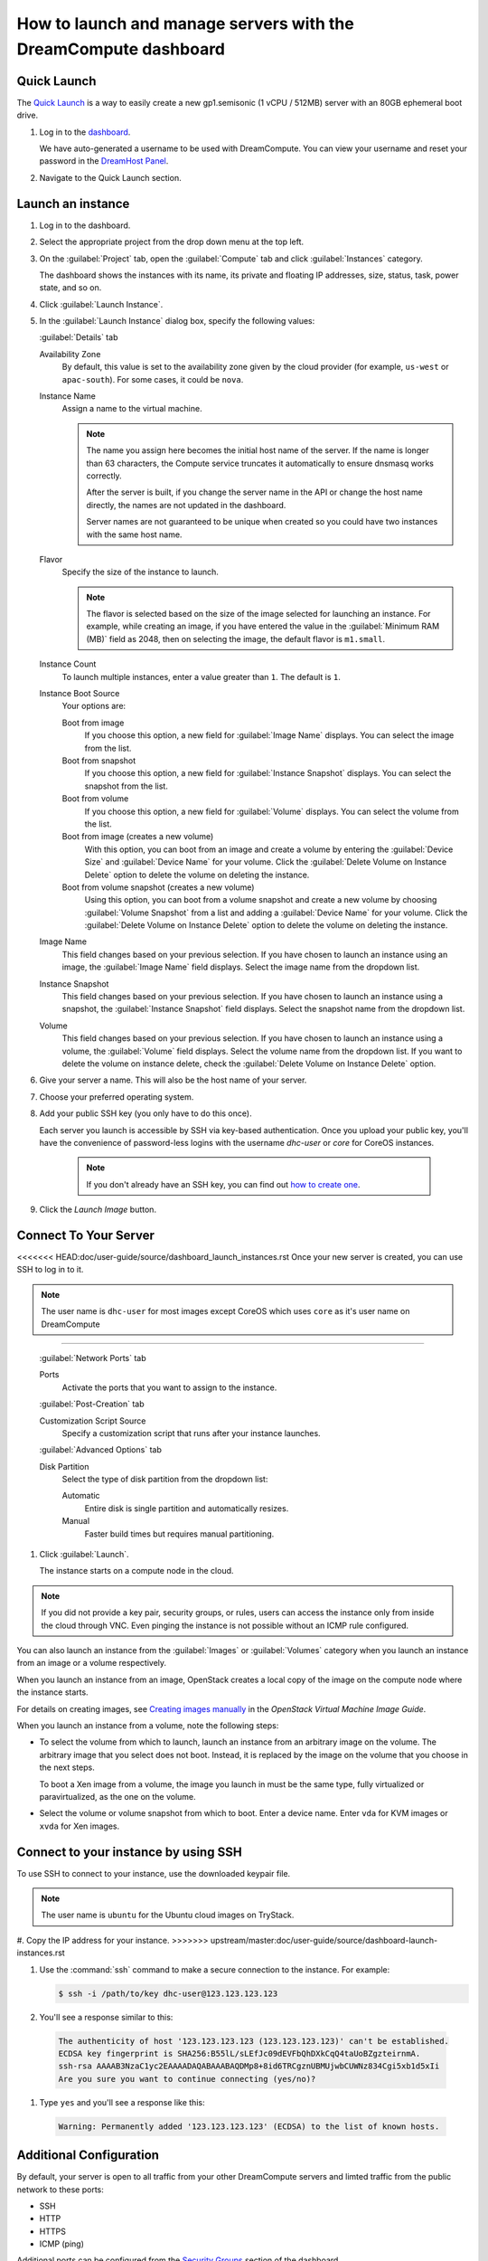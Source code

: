 ==================================================================
How to launch and manage servers with the DreamCompute dashboard
==================================================================

Quick Launch
~~~~~~~~~~~~

The `Quick Launch`_ is a way to easily create a new gp1.semisonic
(1 vCPU / 512MB) server with an 80GB ephemeral boot drive.

#. Log in to the `dashboard`_.

   We have auto-generated a username to be used with DreamCompute. You can
   view your username and reset your password in the `DreamHost Panel`_.

#. Navigate to the Quick Launch section.

Launch an instance
~~~~~~~~~~~~~~~~~~

#. Log in to the dashboard.

#. Select the appropriate project from the drop down menu at the top left.

#. On the :guilabel:`Project` tab, open the :guilabel:`Compute` tab and
   click :guilabel:`Instances` category.

   The dashboard shows the instances with its name, its private and
   floating IP addresses, size, status, task, power state, and so on.

#. Click :guilabel:`Launch Instance`.

#. In the :guilabel:`Launch Instance` dialog box, specify the following values:

   :guilabel:`Details` tab

   Availability Zone
      By default, this value is set to the availability zone given by the
      cloud provider (for example, ``us-west`` or ``apac-south``). For some
      cases, it could be ``nova``.

   Instance Name
      Assign a name to the virtual machine.

      .. note::

         The name you assign here becomes the initial host name of the server.
         If the name is longer than 63 characters, the Compute service
         truncates it automatically to ensure dnsmasq works correctly.

         After the server is built, if you change the server name in the API
         or change the host name directly, the names are not updated in the
         dashboard.

         Server names are not guaranteed to be unique when created so you
         could have two instances with the same host name.

   Flavor
      Specify the size of the instance to launch.

      .. note::

         The flavor is selected based on the size of the image selected
         for launching an instance. For example, while creating an image, if
         you have entered the value in the :guilabel:`Minimum RAM (MB)` field
         as 2048, then on selecting the image, the default flavor is
         ``m1.small``.

   Instance Count
      To launch multiple instances, enter a value greater than ``1``. The
      default is ``1``.

   Instance Boot Source
      Your options are:

      Boot from image
          If you choose this option, a new field for :guilabel:`Image Name`
          displays. You can select the image from the list.

      Boot from snapshot
          If you choose this option, a new field for :guilabel:`Instance
          Snapshot` displays. You can select the snapshot from the list.

      Boot from volume
          If you choose this option, a new field for :guilabel:`Volume`
          displays. You can select the volume from the list.

      Boot from image (creates a new volume)
          With this option, you can boot from an image and create a volume
          by entering the :guilabel:`Device Size` and :guilabel:`Device
          Name` for your volume. Click the :guilabel:`Delete Volume on
          Instance Delete` option to delete the volume on deleting the
          instance.

      Boot from volume snapshot (creates a new volume)
          Using this option, you can boot from a volume snapshot and create
          a new volume by choosing :guilabel:`Volume Snapshot` from a list
          and adding a :guilabel:`Device Name` for your volume. Click the
          :guilabel:`Delete Volume on Instance Delete` option to delete the
          volume on deleting the instance.

   Image Name
      This field changes based on your previous selection. If you have
      chosen to launch an instance using an image, the :guilabel:`Image Name`
      field displays. Select the image name from the dropdown list.

   Instance Snapshot
      This field changes based on your previous selection. If you have
      chosen to launch an instance using a snapshot, the
      :guilabel:`Instance Snapshot` field displays.
      Select the snapshot name from the dropdown list.

   Volume
      This field changes based on your previous selection. If you have
      chosen to launch an instance using a volume, the :guilabel:`Volume`
      field displays. Select the volume name from the dropdown list.
      If you want to delete the volume on instance delete,
      check the :guilabel:`Delete Volume on Instance Delete` option.

#. Give your server a name. This will also be the host name of your server.

#. Choose your preferred operating system.

#. Add your public SSH key (you only have to do this once).

   Each server you launch is accessible by SSH via key-based authentication.
   Once you upload your public key, you'll have the convenience of
   password-less logins with the username *dhc-user* or *core* for CoreOS
   instances.

    .. note:: If you don't already have an SSH key, you can find
              out `how to create one`_.

#. Click the *Launch Image* button.


Connect To Your Server
~~~~~~~~~~~~~~~~~~~~~~

<<<<<<< HEAD:doc/user-guide/source/dashboard_launch_instances.rst
Once your new server is created, you can use SSH to log in to it.

.. note::

   The user name is ``dhc-user`` for most images except CoreOS which uses
   ``core`` as it's user name on DreamCompute
=======

   :guilabel:`Network Ports` tab

   Ports
      Activate the ports that you want to assign to the instance.

   :guilabel:`Post-Creation` tab

   Customization Script Source
      Specify a customization script that runs after your instance
      launches.

   :guilabel:`Advanced Options` tab

   Disk Partition
      Select the type of disk partition from the dropdown list:

      Automatic
          Entire disk is single partition and automatically resizes.

      Manual
          Faster build times but requires manual partitioning.

#. Click :guilabel:`Launch`.

   The instance starts on a compute node in the cloud.

.. note::

   If you did not provide a key pair, security groups, or rules, users
   can access the instance only from inside the cloud through VNC. Even
   pinging the instance is not possible without an ICMP rule configured.

You can also launch an instance from the :guilabel:`Images` or
:guilabel:`Volumes` category when you launch an instance from
an image or a volume respectively.

When you launch an instance from an image, OpenStack creates a local
copy of the image on the compute node where the instance starts.

For details on creating images, see `Creating images
manually <http://docs.openstack.org/image-guide/create-images-manually.html>`_
in the *OpenStack Virtual Machine Image Guide*.

When you launch an instance from a volume, note the following steps:

* To select the volume from which to launch, launch an instance from
  an arbitrary image on the volume. The arbitrary image that you select
  does not boot. Instead, it is replaced by the image on the volume that
  you choose in the next steps.

  To boot a Xen image from a volume, the image you launch in must be
  the same type, fully virtualized or paravirtualized, as the one on
  the volume.

* Select the volume or volume snapshot from which to boot. Enter a
  device name. Enter ``vda`` for KVM images or ``xvda`` for Xen images.

Connect to your instance by using SSH
~~~~~~~~~~~~~~~~~~~~~~~~~~~~~~~~~~~~~

To use SSH to connect to your instance, use the downloaded keypair
file.

.. note::

   The user name is ``ubuntu`` for the Ubuntu cloud images on TryStack.

#. Copy the IP address for your instance.
>>>>>>> upstream/master:doc/user-guide/source/dashboard-launch-instances.rst

#. Use the :command:`ssh` command to make a secure connection to the instance.
   For example:

   .. code-block:: console

      $ ssh -i /path/to/key dhc-user@123.123.123.123

#. You'll see a response similar to this:

  .. code-block:: console

      The authenticity of host '123.123.123.123 (123.123.123.123)' can't be established.
      ECDSA key fingerprint is SHA256:B55lL/sLEfJc09dEVFbQhDXkCqQ4taUoBZgzteirnmA.
      ssh-rsa AAAAB3NzaC1yc2EAAAADAQABAAABAQDMp8+8id6TRCgznUBMUjwbCUWNz834Cgi5xb1d5xIi
      Are you sure you want to continue connecting (yes/no)?

#. Type ``yes`` and you'll see a response like this:

  .. code-block:: console

      Warning: Permanently added '123.123.123.123' (ECDSA) to the list of known hosts.


Additional Configuration
~~~~~~~~~~~~~~~~~~~~~~~~

By default, your server is open to all traffic from your other DreamCompute
servers and limted traffic from the public network to these ports:

- SSH
- HTTP
- HTTPS
- ICMP (ping)

Additional ports can be configured from the `Security Groups`_ section
of the dashboard.


Manage Your Server
~~~~~~~~~~~~~~~~~~

The dashboard contains several commands in the `Actions` menu to manage
your server. It's important to note that only terminating a server will
stop usage charges from accruing on a server.


.. _Quick Launch: https://iad2.dreamcompute.com/project/quicklaunch/
.. _dashboard: https://iad2.dreamcompute.com/
.. _DreamHost Panel: http://panel.dreamhost.com/index.cgi?tree=cloud.compute
.. _how to create one: 214843617
.. _Security Groups: https://iad2.dreamcompute.com/project/access_and_security/?tab=access_security_tabs__security_groups_tab

.. meta::
   :labels: dreamcompute launch server ssh boot
